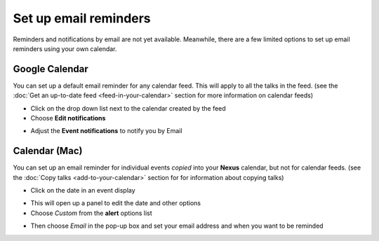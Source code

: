 


Set up email reminders
======================

Reminders and notifications by email are not yet available. Meanwhile, there are a few limited options to set up email reminders using your own calendar.

Google Calendar
---------------

You can set up a default email reminder for any calendar feed. This will apply to all the talks in the feed. (see the :doc:`Get an up-to-date feed <feed-in-your-calendar>` section for more information on calendar feeds) 

* Click on the drop down list next to the calendar created by the feed
* Choose **Edit notifications**

.. image:: images/email-reminders/google-calendar.png
   :alt: Google Calendar
   :height: 380px
   :width: 518px
   :align: center


* Adjust the **Event notifications** to notify you by Email 

.. image:: images/email-reminders/d9ca8e6b-8080-4379-8e15-b5c8fff4447c.png
   :alt: 
   :height: 314px
   :width: 614px
   :align: center


Calendar (Mac)
--------------

You can set up an email reminder for individual events *copied* into your **Nexus** calendar, but not for calendar feeds. (see the :doc:`Copy talks <add-to-your-calendar>` section for for information about copying talks)

* Click on the date in an event display

.. image:: images/email-reminders/calendar--mac-.png
   :alt: Calendar (Mac)
   :height: 260px
   :width: 614px
   :align: center


* This will open up a panel to edit the date and other options
* Choose *Custom* from the **alert** options list

.. image:: images/email-reminders/07aa26d4-37fa-4498-8f48-e19246ead4ed.png
   :alt: 
   :height: 365px
   :width: 337px
   :align: center


* Then choose *Email* in the pop-up box and set your email address and when you want to be reminded

.. image:: images/email-reminders/2174bfe6-05cd-490c-b50b-2becb0e17499.png
   :alt: 
   :height: 261px
   :width: 290px
   :align: center
